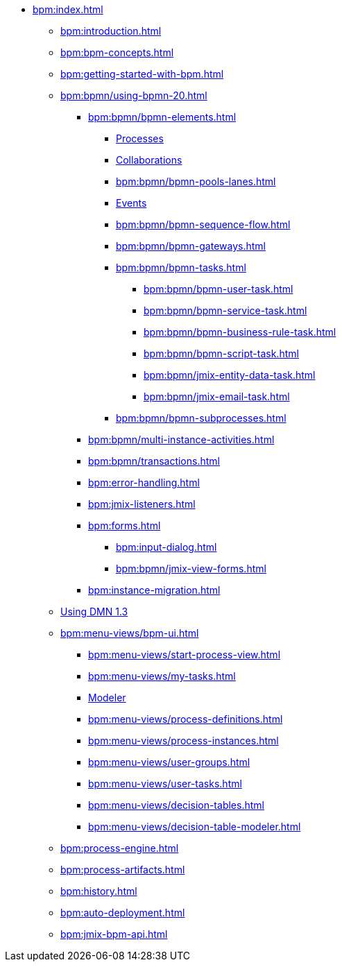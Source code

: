 * xref:bpm:index.adoc[]
** xref:bpm:introduction.adoc[]
** xref:bpm:bpm-concepts.adoc[]
** xref:bpm:getting-started-with-bpm.adoc[]
** xref:bpm:bpmn/using-bpmn-20.adoc[]
*** xref:bpm:bpmn/bpmn-elements.adoc[]
**** xref:bpm:bpmn/bpmn-process.adoc[Processes]
**** xref:bpm:bpmn/bpmn-collaboration.adoc[Collaborations]
**** xref:bpm:bpmn/bpmn-pools-lanes.adoc[]
**** xref:bpm:bpmn/bpmn-events.adoc[Events]
**** xref:bpm:bpmn/bpmn-sequence-flow.adoc[]
**** xref:bpm:bpmn/bpmn-gateways.adoc[]
**** xref:bpm:bpmn/bpmn-tasks.adoc[]
***** xref:bpm:bpmn/bpmn-user-task.adoc[]
***** xref:bpm:bpmn/bpmn-service-task.adoc[]
***** xref:bpm:bpmn/bpmn-business-rule-task.adoc[]
***** xref:bpm:bpmn/bpmn-script-task.adoc[]
***** xref:bpm:bpmn/jmix-entity-data-task.adoc[]
***** xref:bpm:bpmn/jmix-email-task.adoc[]
**** xref:bpm:bpmn/bpmn-subprocesses.adoc[]
*** xref:bpm:bpmn/multi-instance-activities.adoc[]
*** xref:bpm:bpmn/transactions.adoc[]
*** xref:bpm:error-handling.adoc[]
*** xref:bpm:jmix-listeners.adoc[]
// ** Expressions
*** xref:bpm:forms.adoc[]
**** xref:bpm:input-dialog.adoc[]
**** xref:bpm:bpmn/jmix-view-forms.adoc[]
// **** xref:bpm:custom.adoc[]
*** xref:bpm:instance-migration.adoc[]
** xref:bpm:dmn-1-3.adoc[Using DMN 1.3]
** xref:bpm:menu-views/bpm-ui.adoc[]
*** xref:bpm:menu-views/start-process-view.adoc[]
*** xref:bpm:menu-views/my-tasks.adoc[]
*** xref:bpm:menu-views/modeler-web.adoc[Modeler]
*** xref:bpm:menu-views/process-definitions.adoc[]
*** xref:bpm:menu-views/process-instances.adoc[]
*** xref:bpm:menu-views/user-groups.adoc[]
*** xref:bpm:menu-views/user-tasks.adoc[]
*** xref:bpm:menu-views/decision-tables.adoc[]
*** xref:bpm:menu-views/decision-table-modeler.adoc[]
** xref:bpm:process-engine.adoc[]
** xref:bpm:process-artifacts.adoc[]
** xref:bpm:history.adoc[]
** xref:bpm:auto-deployment.adoc[]
** xref:bpm:jmix-bpm-api.adoc[]
